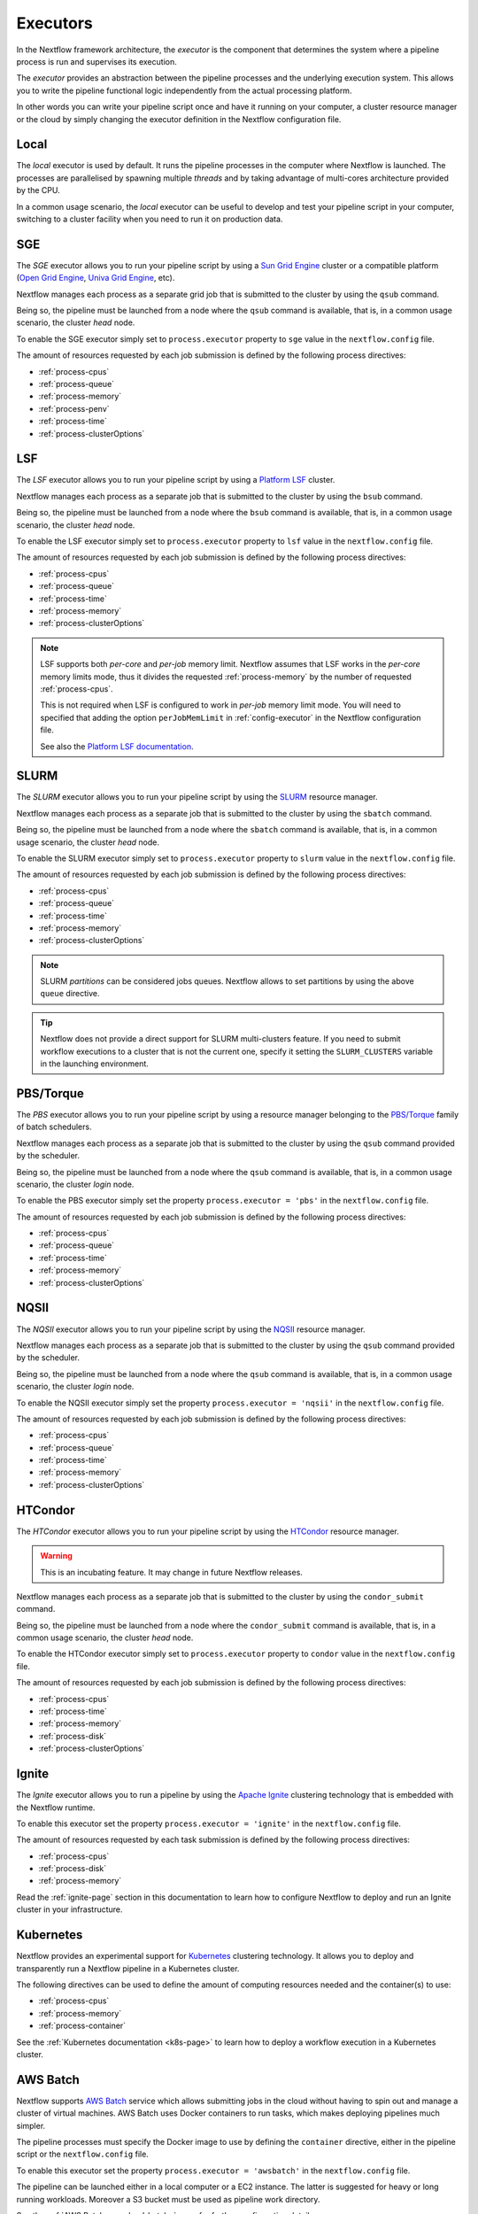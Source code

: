.. _executor-page:

***********
Executors
***********

In the Nextflow framework architecture, the `executor` is the component that determines the system where a pipeline
process is run and supervises its execution.

The `executor` provides an abstraction between the pipeline processes and the underlying execution system. This
allows you to write the pipeline functional logic independently from the actual processing platform.

In other words you can write your pipeline script once and have it running on your computer, a cluster resource manager
or the cloud by simply changing the executor definition in the Nextflow configuration file.

.. _local-executor:

Local
=====

The `local` executor is used by default. It runs the pipeline processes in the computer where Nextflow
is launched. The processes are parallelised by spawning multiple `threads` and by taking advantage of multi-cores
architecture provided by the CPU.

In a common usage scenario, the `local` executor can be useful to develop and test your pipeline script in your computer,
switching to a cluster facility when you need to run it on production data.


.. _sge-executor:

SGE
===

The `SGE` executor allows you to run your pipeline script by using a `Sun Grid Engine <http://en.wikipedia.org/wiki/Oracle_Grid_Engine>`_
cluster or a compatible platform (`Open Grid Engine <http://gridscheduler.sourceforge.net/>`_, `Univa Grid Engine <http://www.univa.com/products/grid-engine.php>`_, etc).

Nextflow manages each process as a separate grid job that is submitted to the cluster by using the ``qsub`` command.

Being so, the pipeline must be launched from a node where the ``qsub`` command is available, that is, in a common usage
scenario, the cluster `head` node.

To enable the SGE executor simply set to ``process.executor`` property to ``sge`` value in the ``nextflow.config`` file.

The amount of resources requested by each job submission is defined by the following process directives:

* :ref:`process-cpus`
* :ref:`process-queue`
* :ref:`process-memory`
* :ref:`process-penv`
* :ref:`process-time`
* :ref:`process-clusterOptions`

.. _lsf-executor:

LSF
===

The `LSF` executor allows you to run your pipeline script by using a `Platform LSF <http://en.wikipedia.org/wiki/Platform_LSF>`_ cluster.

Nextflow manages each process as a separate job that is submitted to the cluster by using the ``bsub`` command.

Being so, the pipeline must be launched from a node where the ``bsub`` command is available, that is, in a common usage
scenario, the cluster `head` node.

To enable the LSF executor simply set to ``process.executor`` property to ``lsf`` value in the ``nextflow.config`` file.

The amount of resources requested by each job submission is defined by the following process directives:

* :ref:`process-cpus`
* :ref:`process-queue`
* :ref:`process-time`
* :ref:`process-memory`
* :ref:`process-clusterOptions`

.. note::

    LSF supports both *per-core* and *per-job* memory limit. Nextflow assumes that LSF works in the
    *per-core* memory limits mode, thus it divides the requested :ref:`process-memory` by the number of requested :ref:`process-cpus`.

    This is not required when LSF is configured to work in *per-job* memory limit mode. You will need to specified that
    adding the option ``perJobMemLimit`` in :ref:`config-executor` in the Nextflow configuration file.

    See also the `Platform LSF documentation <https://www.ibm.com/support/knowledgecenter/SSETD4_9.1.3/lsf_config_ref/lsf.conf.lsb_job_memlimit.5.dita>`_.


.. _slurm-executor:

SLURM
=====


The `SLURM` executor allows you to run your pipeline script by using the `SLURM <https://slurm.schedmd.com/documentation.html>`_ resource manager.

Nextflow manages each process as a separate job that is submitted to the cluster by using the ``sbatch`` command.

Being so, the pipeline must be launched from a node where the ``sbatch`` command is available, that is, in a common usage
scenario, the cluster `head` node.

To enable the SLURM executor simply set to ``process.executor`` property to ``slurm`` value in the ``nextflow.config`` file.

The amount of resources requested by each job submission is defined by the following process directives:

* :ref:`process-cpus`
* :ref:`process-queue`
* :ref:`process-time`
* :ref:`process-memory`
* :ref:`process-clusterOptions`

.. note:: SLURM `partitions` can be considered jobs queues. Nextflow allows to set partitions by using the above ``queue``
    directive.

.. tip:: Nextflow does not provide a direct support for SLURM multi-clusters feature. If you need to
  submit workflow executions to a cluster that is not the current one, specify it setting the
  ``SLURM_CLUSTERS`` variable in the launching environment. 

.. _pbs-executor:

PBS/Torque
==========

The `PBS` executor allows you to run your pipeline script by using a resource manager belonging to the `PBS/Torque <http://en.wikipedia.org/wiki/Portable_Batch_System>`_ family of batch schedulers.

Nextflow manages each process as a separate job that is submitted to the cluster by using the ``qsub`` command provided
by the scheduler.

Being so, the pipeline must be launched from a node where the ``qsub`` command is available, that is, in a common usage
scenario, the cluster `login` node.

To enable the PBS executor simply set the property ``process.executor = 'pbs'`` in the ``nextflow.config`` file.

The amount of resources requested by each job submission is defined by the following process directives:

* :ref:`process-cpus`
* :ref:`process-queue`
* :ref:`process-time`
* :ref:`process-memory`
* :ref:`process-clusterOptions`

.. _nqsii-executor:

NQSII
=====

The `NQSII` executor allows you to run your pipeline script by using the `NQSII <https://www.rz.uni-kiel.de/en/our-portfolio/hiperf/nec-linux-cluster>`_ resource manager.

Nextflow manages each process as a separate job that is submitted to the cluster by using the ``qsub`` command provided
by the scheduler.

Being so, the pipeline must be launched from a node where the ``qsub`` command is available, that is, in a common usage
scenario, the cluster `login` node.

To enable the NQSII executor simply set the property ``process.executor = 'nqsii'`` in the ``nextflow.config`` file.

The amount of resources requested by each job submission is defined by the following process directives:

* :ref:`process-cpus`
* :ref:`process-queue`
* :ref:`process-time`
* :ref:`process-memory`
* :ref:`process-clusterOptions`

.. _condor-executor:

HTCondor
========

The `HTCondor` executor allows you to run your pipeline script by using the `HTCondor <https://research.cs.wisc.edu/htcondor/>`_ resource manager.

.. warning:: This is an incubating feature. It may change in future Nextflow releases.

Nextflow manages each process as a separate job that is submitted to the cluster by using the ``condor_submit`` command.

Being so, the pipeline must be launched from a node where the ``condor_submit`` command is available, that is, in a
common usage scenario, the cluster `head` node.

To enable the HTCondor executor simply set to ``process.executor`` property to ``condor`` value in the ``nextflow.config`` file.

The amount of resources requested by each job submission is defined by the following process directives:

* :ref:`process-cpus`
* :ref:`process-time`
* :ref:`process-memory`
* :ref:`process-disk`
* :ref:`process-clusterOptions`


.. _ignite-executor:

Ignite
======

The `Ignite` executor allows you to run a pipeline by using the `Apache Ignite <https://ignite.apache.org/>`_ clustering
technology that is embedded with the Nextflow runtime.

To enable this executor set the property ``process.executor = 'ignite'`` in the ``nextflow.config`` file.

The amount of resources requested by each task submission is defined by the following process directives:

* :ref:`process-cpus`
* :ref:`process-disk`
* :ref:`process-memory`

Read the :ref:`ignite-page` section in this documentation to learn how to configure Nextflow to deploy and run an
Ignite cluster in your infrastructure.

.. _k8s-executor:

Kubernetes
==========

Nextflow provides an experimental support for `Kubernetes <http://kubernetes.io/>`_ clustering technology. It allows
you to deploy and transparently run a Nextflow pipeline in a Kubernetes cluster.

The following directives can be used to define the amount of computing resources needed and the container(s) to use:

* :ref:`process-cpus`
* :ref:`process-memory`
* :ref:`process-container`

See the :ref:`Kubernetes documentation <k8s-page>` to learn how to deploy a workflow execution in a Kubernetes cluster.

.. _awsbatch-executor:

AWS Batch
==========

Nextflow supports `AWS Batch <https://aws.amazon.com/batch/>`_ service which allows submitting jobs in the cloud
without having to spin out and manage a cluster of virtual machines. AWS Batch uses Docker containers to run tasks,
which makes deploying pipelines much simpler.

The pipeline processes must specify the Docker image to use by defining the ``container`` directive, either in the pipeline
script or the ``nextflow.config`` file.

To enable this executor set the property ``process.executor = 'awsbatch'`` in the ``nextflow.config`` file.

The pipeline can be launched either in a local computer or a EC2 instance. The latter is suggested for heavy or long
running workloads. Moreover a S3 bucket must be used as pipeline work directory.

See the :ref:`AWS Batch<awscloud-batch>` page for further configuration details.

.. _google-pipelines-executor:

Google Pipelines
================

`Genomics Pipelines <https://cloud.google.com/genomics/>`_ is a managed computing service that allows the execution of
containerized workloads in the Google Cloud Platform infrastructure.

Nextflow provides built-in support for Genomics Pipelines API which allows the seamless deployment of a Nextflow pipeline
in the cloud, offloading the process executions as pipelines (it requires Nextflow 19.1.0 or later).

The pipeline processes must specify the Docker image to use by defining the ``container`` directive, either in the pipeline
script or the ``nextflow.config`` file. Moreover the pipeline work directory must be located in a Google Storage
bucket.

To enable this executor set the property ``process.executor = 'google-pipelines'`` in the ``nextflow.config`` file.

See the :ref:`Google Pipelines <google-pipelines>` page for further configuration details.

.. _ga4ghtes-executor:

GA4GH TES
=========

.. warning:: This is an experimental feature and it may change in a future release. It requires Nextflow
  version 0.31.0 or later.

The `Task Execution Schema <https://github.com/ga4gh/task-execution-schemas>`_ (TES) project
by the `GA4GH <https://www.ga4gh.org>`_ standardisation initiative is an effort to define a
standardized schema and API for describing batch execution tasks in portable manner.

Nextflow includes an experimental support for the TES API providing a ``tes`` executor which allows
the submission of workflow tasks to a remote execution back-end exposing a TES API endpoint.

To use this feature define the following variables in the workflow launching environment::

    export NXF_MODE=ga4gh
    export NXF_EXECUTOR=tes
    export NXF_EXECUTOR_TES_ENDPOINT='http://back.end.com'
    

Then you will be able to run your workflow over TES using the usual Nextflow command line, i.e.::

    nextflow run rnaseq-nf

.. note:: If the variable ``NXF_EXECUTOR_TES_ENDPOINT`` is omitted the default endpoint is ``http://localhost:8000``.

.. tip:: You can use a local `Funnel <https://ohsu-comp-bio.github.io/funnel/>`_ server using the following launch
  command line::

  ./funnel server --Server.HTTPPort 8000 --LocalStorage.AllowedDirs $HOME run

  (tested with version 0.8.0 on macOS)

.. warning:: Make sure the TES back-end can access the workflow work directory when
  data is exchanged using a local or shared file system.


**Known limitation**

* Automatic deployment of workflow scripts in the `bin` folder is not supported.
* Process output directories are not supported. For details see `#76 <https://github.com/ga4gh/task-execution-schemas/issues/76>`_.
* Glob patterns in process output declarations are not supported. For details see `#77 <https://github.com/ga4gh/task-execution-schemas/issues/77>`_.